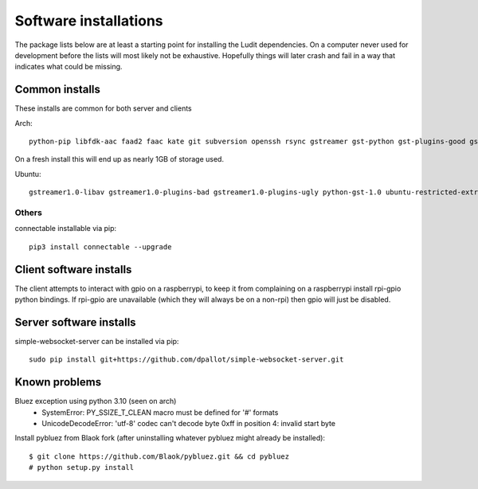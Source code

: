 .. _software_installations:

######################
Software installations
######################

The package lists below are at least a starting point for installing the Ludit dependencies. On a computer never used for development before the lists will most likely not be exhaustive. Hopefully things will later crash and fail in a way that indicates what could be missing.


​Common installs
****************

These installs are common for both server and clients

Arch::

    python-pip libfdk-aac faad2 faac kate git subversion openssh rsync gstreamer gst-python gst-plugins-good gst-plugins-bad gst-plugins-ugly gst-libav python-pybluez python-websockets

On a fresh install this will end up as nearly 1GB of storage used.

Ubuntu::

    gstreamer1.0-libav gstreamer1.0-plugins-bad gstreamer1.0-plugins-ugly python-gst-1.0 ubuntu-restricted-extras aac-enc libfdk-aac-dev autoconf libtool libasound2 libasound2-dev bluez libbluetooth-dev glib-2.0-dev libgtk2.0-dev libsbc-dev libsbc1 python3-pip python3-websockets


Others
-------

connectable installable via pip::

    pip3 install connectable --upgrade



Client software installs
*************************

The client attempts to interact with gpio on a raspberrypi, to keep it from complaining on a raspberrypi install rpi-gpio python bindings. If rpi-gpio are unavailable (which they will always be on a non-rpi) then gpio will just be disabled.

Server software installs
*************************

simple-websocket-server can be installed via pip::

    sudo pip install git+https://github.com/dpallot/simple-websocket-server.git



Known problems
***************

Bluez exception using python 3.10 (seen on arch)
 - SystemError: PY_SSIZE_T_CLEAN macro must be defined for '#' formats
 - UnicodeDecodeError: 'utf-8' codec can't decode byte 0xff in position 4: invalid start byte

Install pybluez from Blaok fork (after uninstalling whatever pybluez might already be installed)::

    $ git clone https://github.com/Blaok/pybluez.git && cd pybluez
    # python setup.py install

